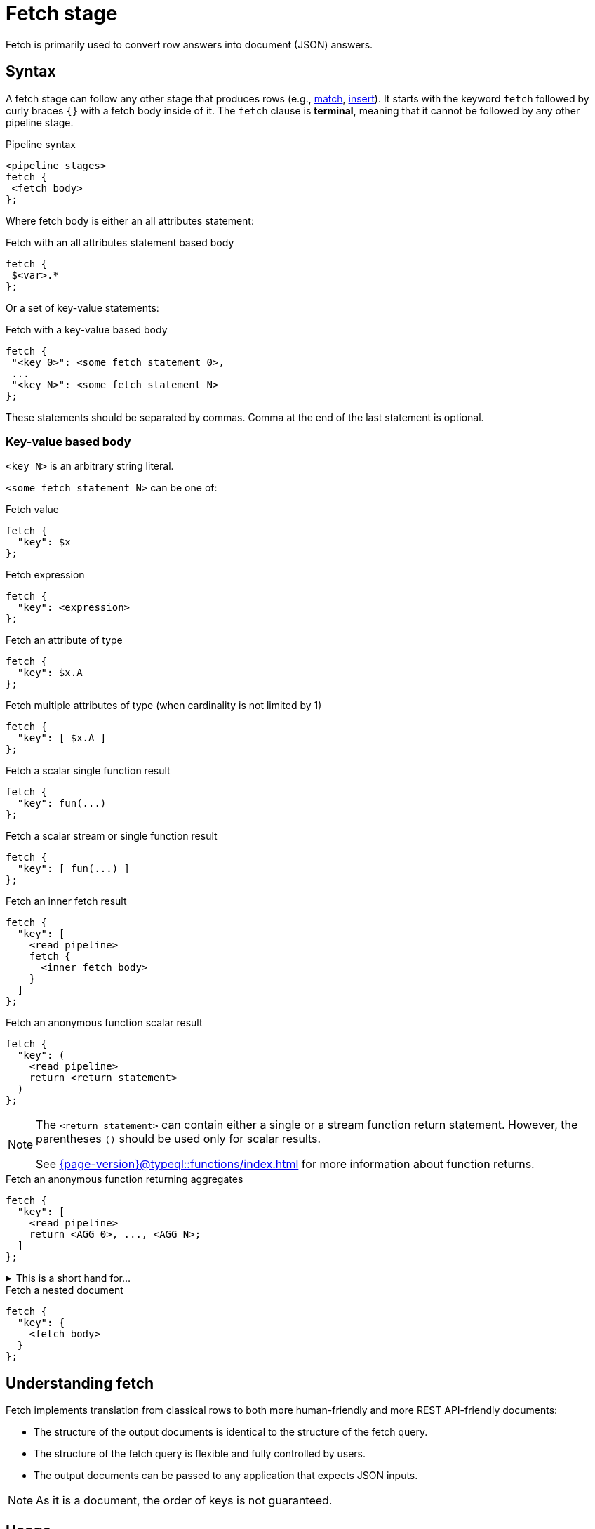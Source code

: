 = Fetch stage
:page-aliases: {page-version}@typeql::queries/fetch.adoc

Fetch is primarily used to convert row answers into document (JSON) answers.

[#syntax]
== Syntax

A fetch stage can follow any other stage that produces rows (e.g., xref:{page-version}@typeql::pipelines/match.adoc[match], xref:{page-version}@typeql::pipelines/insert.adoc[insert]). It starts with the keyword `fetch` followed by curly braces `{}` with a fetch body inside of it. The `fetch` clause is **terminal**, meaning that it cannot be followed by any other pipeline stage.

.Pipeline syntax
[,typeql]
----
<pipeline stages>
fetch {
 <fetch body>
};
----

Where fetch body is either an all attributes statement:

.Fetch with an all attributes statement based body
[,typeql]
----
fetch {
 $<var>.*
};
----

Or a set of key-value statements:

.Fetch with a key-value based body
[,typeql]
----
fetch {
 "<key 0>": <some fetch statement 0>,
 ...
 "<key N>": <some fetch statement N>
};
----

These statements should be separated by commas. Comma at the end of the last statement is optional.

=== Key-value based body

`<key N>` is an arbitrary string literal.

`<some fetch statement N>` can be one of:

.Fetch value
[,typeql]
----
fetch {
  "key": $x
};
----

.Fetch expression
[,typeql]
----
fetch {
  "key": <expression>
};
----

.Fetch an attribute of type
[,typeql]
----
fetch {
  "key": $x.A
};
----

.Fetch multiple attributes of type (when cardinality is not limited by 1)
[,typeql]
----
fetch {
  "key": [ $x.A ]
};
----

// TODO: Uncomment when ordering is introduced
// .Fetch attributes of an ordered attribute type
// [,typeql]
// ----
// fetch {
//   "key": $x.A[]
// };
// ----

.Fetch a scalar single function result
[,typeql]
----
fetch {
  "key": fun(...)
};
----

.Fetch a scalar stream or single function result
[,typeql]
----
fetch {
  "key": [ fun(...) ]
};
----

.Fetch an inner fetch result
[,typeql]
----
fetch {
  "key": [
    <read pipeline>
    fetch {
      <inner fetch body>
    }
  ]
};
----

.Fetch an anonymous function scalar result
[,typeql]
----
fetch {
  "key": (
    <read pipeline>
    return <return statement>
  )
};
----

[NOTE]
====
The `<return statement>` can contain either a single or a stream function return statement. However, the parentheses `()` should be used only for scalar results.

See xref:{page-version}@typeql::functions/index.adoc[] for more information about function returns.
====

.Fetch an anonymous function returning aggregates
[,typeql]
----
fetch {
  "key": [
    <read pipeline>
    return <AGG 0>, ..., <AGG N>;
  ]
};
----

.This is a short hand for...
[%collapsible]
====
.Composite statement example
[,typeql]
----
fetch {
  "key": [
    <read pipeline>
    reduce $_0? = <AGG 1>, ... , $_n? = <AGG N>;
    return first $_0, ..., $_n;
  ]
};
----
====

.Fetch a nested document
[,typeql]
----
fetch {
  "key": {
    <fetch body>
  }
};
----

== Understanding fetch

Fetch implements translation from classical rows to both more human-friendly and more REST API-friendly documents:

- The structure of the output documents is identical to the structure of the fetch query.
- The structure of the fetch query is flexible and fully controlled by users.
- The output documents can be passed to any application that expects JSON inputs.

[NOTE]
====
As it is a document, the order of keys is not guaranteed.
====

== Usage

Refer to <<syntax>> to explore different ways of `fetch` usage. The following example demonstrates a single `fetch` stage containing different values.

[NOTE]
====
Every sub statement inside this `fetch` stage can be written as separate `fetch` es and can be considered as separate examples.
====

[,typeql]
----
match
  $group isa group;
fetch {
  "name": $group.name,
  "tags": [$group.tag],
  "nested": {
    "double nested": {
      "tags": [$group.tag]
    }
  },
  "general mean karma": mean_karma(),
  "members": [
    match
      (group: $group, member: $member) isa group-membership;
    fetch {
      "member information": { $member.* },
    };
  ],
  "first username": (
    match
      (group: $group, member: $member) isa group-membership;
      $member has username $username;
    return first $username;
  ),
  "all usernames": [
    match
      (group: $group, member: $member) isa group-membership;
      $member has username $username;
    return { $username };
  ],
  "members mean karma": [
    match
      (group: $group, member: $member) isa group-membership;
      $member has karma $karma;
    return mean($karma);
  ]
};
----

.Example TypeDB Console output
[%collapsible]
====
If two groups are inserted, the result of the query will contain two documents:

----
{
    "all usernames": [
        "Bob",
        "Alice"
    ],
    "first username": "Bob",
    "general mean karma": 3.2,
    "members": [
        {
            "member information": {
                "email": "bob@typedb.com",
                "karma": 2,
                "username": "Bob"
            }
        },
        {
            "member information": {
                "email": "alice@typedb.com",
                "karma": 4.4,
                "username": "Alice"
            }
        }
    ],
    "members mean karma": [ 3.2 ],
    "name": "UK hiking",
    "nested": {
        "double nested": {
            "tags": [
                "Hiking",
                "UK"
            ]
        }
    },
    "tags": [
        "Hiking",
        "UK"
    ]
}
{
    "all usernames": [ "Bob" ],
    "first username": "Bob",
    "general mean karma": 3.2,
    "members": [
        {
            "member information": {
                "email": "bob@typedb.com",
                "karma": 2,
                "username": "Bob"
            }
        }
    ],
    "members mean karma": [ 2 ],
    "name": "UK boxing",
    "nested": {
        "double nested": {
            "tags": [
                "Boxing",
                "UK"
            ]
        }
    },
    "tags": [
        "Boxing",
        "UK"
    ]
}
----
[NOTE]
=====
Notice that `"general mean karma"` is the same for two output documents as the function call is not bounded to `match`.
=====
====
